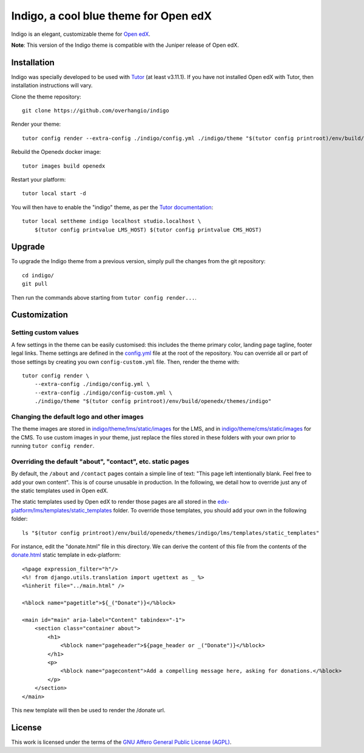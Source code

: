 Indigo, a cool blue theme for Open edX
======================================

Indigo is an elegant, customizable theme for `Open edX <https://open.edx.org>`__.

.. image:: ./screenshots/01-landing-page.png
    :alt: Platform landing page

**Note**: This version of the Indigo theme is compatible with the Juniper release of Open edX.

Installation
------------

Indigo was specially developed to be used with `Tutor <https://docs.overhang.io>`__ (at least v3.11.1). If you have not installed Open edX with Tutor, then installation instructions will vary.

Clone the theme repository::

    git clone https://github.com/overhangio/indigo

Render your theme::
    
    tutor config render --extra-config ./indigo/config.yml ./indigo/theme "$(tutor config printroot)/env/build/openedx/themes/indigo"

Rebuild the Openedx docker image::

    tutor images build openedx

Restart your platform::
    
    tutor local start -d
    
You will then have to enable the "indigo" theme, as per the `Tutor documentation <https://docs.tutor.overhang.io/local.html#setting-a-new-theme>`__::
    
    tutor local settheme indigo localhost studio.localhost \
        $(tutor config printvalue LMS_HOST) $(tutor config printvalue CMS_HOST)

Upgrade
-------

To upgrade the Indigo theme from a previous version, simply pull the changes from the git repository::
    
    cd indigo/
    git pull

Then run the commands above starting from ``tutor config render...``.

Customization
-------------

Setting custom values
~~~~~~~~~~~~~~~~~~~~~

A few settings in the theme can be easily customised: this includes the theme primary color, landing page tagline, footer legal links. Theme settings are defined in the `config.yml <https://github.com/overhangio/indigo/blob/master/config.yml>`__ file at the root of the repository. You can override all or part of those settings by creating you own ``config-custom.yml`` file. Then, render the theme with::
    
    tutor config render \
        --extra-config ./indigo/config.yml \
        --extra-config ./indigo/config-custom.yml \
        ./indigo/theme "$(tutor config printroot)/env/build/openedx/themes/indigo"

Changing the default logo and other images
~~~~~~~~~~~~~~~~~~~~~~~~~~~~~~~~~~~~~~~~~~

The theme images are stored in `indigo/theme/lms/static/images <https://github.com/overhangio/indigo/tree/master/theme/lms/static/images>`__ for the LMS, and in `indigo/theme/cms/static/images <https://github.com/overhangio/indigo/tree/master/theme/cms/static/images>`__ for the CMS. To use custom images in your theme, just replace the files stored in these folders with your own prior to running ``tutor config render``.

Overriding the default "about", "contact", etc. static pages
~~~~~~~~~~~~~~~~~~~~~~~~~~~~~~~~~~~~~~~~~~~~~~~~~~~~~~~~~~~~

By default, the ``/about`` and ``/contact`` pages contain a simple line of text: "This page left intentionally blank. Feel free to add your own content". This is of course unusable in production. In the following, we detail how to override just any of the static templates used in Open edX.

The static templates used by Open edX to render those pages are all stored in the `edx-platform/lms/templates/static_templates <https://github.com/edx/edx-platform/tree/open-release/juniper.master/lms/templates/static_templates>`__ folder. To override those templates, you should add your own in the following folder::

    ls "$(tutor config printroot)/env/build/openedx/themes/indigo/lms/templates/static_templates"

For instance, edit the "donate.html" file in this directory. We can derive the content of this file from the contents of the `donate.html <https://github.com/edx/edx-platform/blob/open-release/juniper.master/lms/templates/static_templates/donate.html>`__ static template in edx-platform::

    <%page expression_filter="h"/>
    <%! from django.utils.translation import ugettext as _ %>
    <%inherit file="../main.html" />

    <%block name="pagetitle">${_("Donate")}</%block>

    <main id="main" aria-label="Content" tabindex="-1">
        <section class="container about">
            <h1>
                <%block name="pageheader">${page_header or _("Donate")}</%block>
            </h1>
            <p>
                <%block name="pagecontent">Add a compelling message here, asking for donations.</%block>
            </p>
        </section>
    </main>

This new template will then be used to render the /donate url.

License
-------

This work is licensed under the terms of the `GNU Affero General Public License (AGPL) <https://github.com/overhangio/indigo/blob/master/LICENSE.txt>`_.
